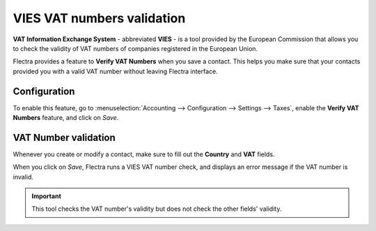 ===========================
VIES VAT numbers validation
===========================

**VAT Information Exchange System** - abbreviated **VIES** - is a tool provided by the European
Commission that allows you to check the validity of VAT numbers of companies registered in the
European Union.

Flectra provides a feature to **Verify VAT Numbers** when you save a contact. This helps you make sure
that your contacts provided you with a valid VAT number without leaving Flectra interface.

Configuration
=============

To enable this feature, go to :menuselection:`Accounting --> Configuration --> Settings --> Taxes`,
enable the **Verify VAT Numbers** feature, and click on *Save*.

.. image:: vat_validation/vat-validation-configuration.png
   :align: center
   :alt: Enable "Verify VAT Numbers" in Flectra Accounting

VAT Number validation
=====================

Whenever you create or modify a contact, make sure to fill out the **Country** and **VAT** fields.

.. image:: vat_validation/vat-validation-contact-form.png
   :align: center
   :alt: Fill out the contact form with the country and VAT number before clicking on *Save*

When you click on *Save*, Flectra runs a VIES VAT number check, and displays an error message if the
VAT number is invalid.

.. image:: vat_validation/vat-validation-error.png
   :align: center
   :alt: Flectra displays an error message instead of saving when the VAT number is invalid

.. important::
   This tool checks the VAT number's validity but does not check the other fields' validity.

.. seealso::

   - `European Commission: VIES search engine <https://ec.europa.eu/taxation_customs/vies/vatRequest.html>`__
